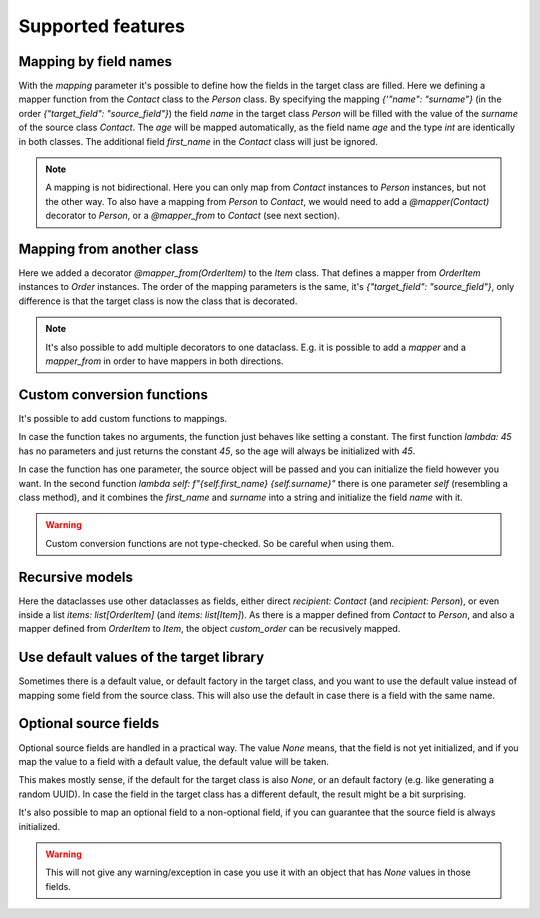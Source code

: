 Supported features
==================

Mapping by field names
----------------------

.. testsetup:: *

   >>> from dataclasses import dataclass, field
   >>> from enum import Enum, auto
   >>> from typing import Optional
   >>> from dataclass_mapper import mapper, mapper_from, map_to, enum_mapper, enum_mapper_from, init_with_default, assume_not_none
   >>> from pydantic import BaseModel, Field, validator

.. doctest::

   >>> @dataclass
   ... class Person:
   ...     name: str
   ...     age: int
   >>>
   >>> @mapper(Person, {"name": "surname"})
   ... @dataclass
   ... class Contact:
   ...     surname: str
   ...     first_name: str
   ...     age: int
   >>>
   >>> contact = Contact(first_name="Jesse", surname="Cross", age=50)
   >>> map_to(contact, Person)
   Person(name='Cross', age=50)

With the `mapping` parameter it's possible to define how the fields in the target class are filled.
Here we defining a mapper function from the `Contact` class to the `Person` class.
By specifying the mapping `{'"name": "surname"}` (in the order `{"target_field": "source_field"}`) the field `name` in the target class `Person` will be filled with the value of the `surname` of the source class `Contact`.
The `age` will be mapped automatically, as the field name `age` and the type `int` are identically in both classes.
The additional field `first_name` in the `Contact` class will just be ignored.

.. note::
  A mapping is not bidirectional.
  Here you can only map from `Contact` instances to `Person` instances, but not the other way.
  To also have a mapping from `Person` to `Contact`, we would need to add a `@mapper(Contact)` decorator to `Person`, or a `@mapper_from` to `Contact` (see next section).

Mapping from another class
--------------------------

.. doctest::

   >>> @dataclass
   ... class OrderItem:
   ...     name: str
   ...     cnt: int
   >>>
   >>> @mapper_from(OrderItem, {"description": "name"})
   ... @dataclass
   ... class Item:
   ...     description: str
   ...     cnt: int
   >>>
   >>> order_item = OrderItem(name="fruit", cnt=5)
   >>> map_to(order_item, Item)
   Item(description='fruit', cnt=5)

Here we added a decorator `@mapper_from(OrderItem)` to the `Item` class.
That defines a mapper from `OrderItem` instances to `Order` instances.
The order of the mapping parameters is the same, it's `{"target_field": "source_field"}`,
only difference is that the target class is now the class that is decorated.

.. note::
   It's also possible to add multiple decorators to one dataclass.
   E.g. it is possible to add a `mapper` and a `mapper_from` in order to have mappers in both directions.

   .. doctest::

      >>> @mapper(OrderItem, {"name": "description"})
      ... @mapper_from(OrderItem, {"description": "name"})
      ... @dataclass
      ... class Item:
      ...     description: str
      ...     cnt: int

Custom conversion functions
---------------------------

.. doctest::

   >>> @dataclass
   ... class Person:
   ...     name: str
   ...     age: int
   >>>
   >>> @mapper(Person, {"age": lambda: 45, "name": lambda self: f"{self.first_name} {self.surname}"})
   ... @dataclass
   ... class Contact:
   ...     surname: str
   ...     first_name: str
   >>>
   >>> contact = Contact(first_name="Jesse", surname="Cross")
   >>> map_to(contact, Person)
   Person(name='Jesse Cross', age=45)

It's possible to add custom functions to mappings.

In case the function takes no arguments, the function just behaves like setting a constant.
The first function `lambda: 45` has no parameters and just returns the constant `45`, so the age will always be initialized with `45`.

In case the function has one parameter, the source object will be passed and you can initialize the field however you want.
In the second function `lambda self: f"{self.first_name} {self.surname}"` there is one parameter `self` (resembling a class method), and it combines the `first_name` and `surname` into a string and initialize the field `name` with it.

.. warning::
   Custom conversion functions are not type-checked.
   So be careful when using them.

Recursive models
----------------

.. doctest::

   >>> @dataclass
   ... class Order:
   ...     recipient: Person
   ...     items: list[Item]
   >>>
   >>> @mapper(Order)
   ... @dataclass
   ... class CustomOrder:
   ...     recipient: Contact
   ...     items: list[OrderItem]
   >>>
   >>> custom_order = CustomOrder(
   ...     recipient=Contact(first_name="Barbara E.", surname="Rolfe"),
   ...     items=[OrderItem(name="fruit", cnt=3), OrderItem(name="sweets", cnt=5)]
   ... )
   >>> map_to(custom_order, Order) #doctest: +NORMALIZE_WHITESPACE
   Order(recipient=Person(name='Barbara E. Rolfe', age=45),
         items=[Item(description='fruit', cnt=3), Item(description='sweets', cnt=5)])

Here the dataclasses use other dataclasses as fields, either direct `recipient: Contact` (and `recipient: Person`),
or even inside a list `items: list[OrderItem]` (and `items: list[Item]`).
As there is a mapper defined from `Contact` to `Person`, and also a mapper defined from `OrderItem` to `Item`, the object `custom_order` can be recusively mapped.

Use default values of the target library
----------------------------------------

Sometimes there is a default value, or default factory in the target class, and you want to use the default value instead of mapping some field from the source class.
This will also use the default in case there is a field with the same name.

.. doctest::
   
   >>> @dataclass
   ... class X:
   ...     x: int = 5
   ...     y: int = field(default_factory=lambda: 42)
   >>>
   >>> @mapper(X, {"x": init_with_default(), "y": init_with_default()})
   ... @dataclass
   ... class Y:
   ...     y: int
   >>>
   >>> map_to(Y(y=0), X)
   X(x=5, y=42)

Optional source fields
----------------------

Optional source fields are handled in a practical way.
The value `None` means, that the field is not yet initialized, and if you map the value to a field with a default value, the default value will be taken.

This makes mostly sense, if the default for the target class is also `None`, or an default factory (e.g. like generating a random UUID).
In case the field in the target class has a different default, the result might be a bit surprising.

.. doctest::

   >>> @dataclass
   ... class Target:
   ...     x1: int = 5
   ...     x2: int = 42
   ...     y1: Optional[int] = None
   ...     y2: Optional[int] = None
   >>>
   >>> @mapper(Target)
   ... @dataclass
   ... class Source:
   ...     x1: Optional[int] = None
   ...     x2: Optional[int] = None
   ...     y1: Optional[int] = None
   ...     y2: Optional[int] = None
   >>>
   >>> map_to(Source(x1=2, y1=1), Target)
   Target(x1=2, x2=42, y1=1, y2=None)

It's also possible to map an optional field to a non-optional field, if you can guarantee that the source field is always initialized.

.. doctest::

   >>> @dataclass
   ... class Car:
   ...     value: int
   ...     color: str
   >>>
   >>> @mapper(Car, {"value": assume_not_none("price"), "color": assume_not_none()})
   ... @dataclass
   ... class SportCar:
   ...     price: Optional[int]
   ...     color: Optional[str]
   >>>
   >>> map_to(SportCar(price=30_000, color="red"), Car)
   Car(value=30000, color='red')

.. warning::
   This will not give any warning/exception in case you use it with an object that has `None` values in those fields.

